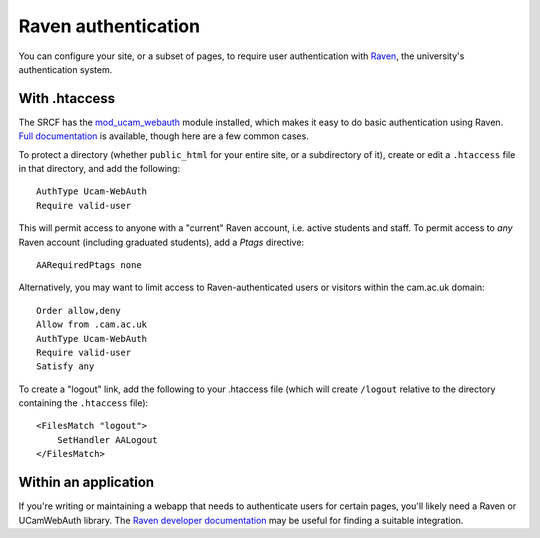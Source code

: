 Raven authentication
--------------------

You can configure your site, or a subset of pages, to require user authentication with `Raven <https://raven.cam.ac.uk>`__, the university's authentication system.

With .htaccess
~~~~~~~~~~~~~~

The SRCF has the `mod_ucam_webauth <https://raven.cam.ac.uk/project/apache/>`__ module installed, which makes it easy to do basic authentication using Raven.  `Full documentation <https://raven.cam.ac.uk/project/apache/README.Config>`__ is available, though here are a few common cases.

To protect a directory (whether ``public_html`` for your entire site, or a subdirectory of it), create or edit a ``.htaccess`` file in that directory, and add the following::

    AuthType Ucam-WebAuth
    Require valid-user

This will permit access to anyone with a "current" Raven account, i.e. active students and staff.  To permit access to *any* Raven account (including graduated students), add a *Ptags* directive::

    AARequiredPtags none

Alternatively, you may want to limit access to Raven-authenticated users or visitors within the cam.ac.uk domain::

    Order allow,deny
    Allow from .cam.ac.uk
    AuthType Ucam-WebAuth
    Require valid-user
    Satisfy any

To create a "logout" link, add the following to your .htaccess file (which will create ``/logout`` relative to the directory containing the ``.htaccess`` file)::

    <FilesMatch "logout">
        SetHandler AALogout
    </FilesMatch>

Within an application
~~~~~~~~~~~~~~~~~~~~~

If you're writing or maintaining a webapp that needs to authenticate users for certain pages, you'll likely need a Raven or UCamWebAuth library.  The `Raven developer documentation <https://docs.raven.cam.ac.uk>`__ may be useful for finding a suitable integration.
